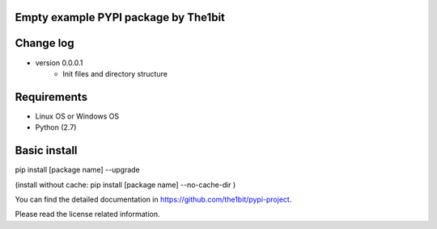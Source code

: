 Empty example PYPI package by The1bit
--------------------------------------

Change log 
----------

* version 0.0.0.1
    * Init files and directory structure



Requirements
------------

* Linux OS or Windows OS
* Python (2.7)


Basic install
-------------

pip install [package name] --upgrade

(install without cache: pip install [package name] --no-cache-dir  )



You can find the detailed documentation in https://github.com/the1bit/pypi-project.


Please read the license related information.

